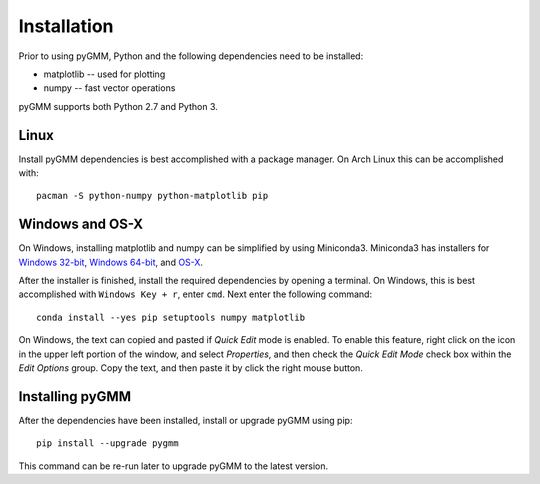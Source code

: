 .. highlight:: shell

============
Installation
============

Prior to using pyGMM, Python and the following dependencies need to be
installed:

* matplotlib -- used for plotting

* numpy -- fast vector operations

pyGMM supports both Python 2.7 and Python 3.

Linux
-----

Install pyGMM dependencies is best accomplished with a package manager. On Arch
Linux this can be accomplished with::

    pacman -S python-numpy python-matplotlib pip

Windows and OS-X
----------------

On Windows, installing matplotlib and numpy can be simplified by using
Miniconda3. Miniconda3 has installers for `Windows 32-bit`_, `Windows 64-bit`_,
and `OS-X`_.

.. _Windows 32-bit: http://repo.continuum.io/miniconda/Miniconda3-latest-Windows-x86.exe
.. _Windows 64-bit: http://repo.continuum.io/miniconda/Miniconda3-latest-Windows-x86_64.exe
.. _OS-X: http://repo.continuum.io/miniconda/Miniconda3-latest-MacOSX-x86_64.sh

After the installer is finished, install the required dependencies by opening a
terminal. On Windows, this is best accomplished with ``Windows Key + r``, enter
``cmd``. Next enter the following command::

  conda install --yes pip setuptools numpy matplotlib

On Windows, the text can copied and pasted if *Quick Edit* mode is enabled. To
enable this feature, right click on the icon in the upper left portion of the
window, and select *Properties*, and then check the *Quick Edit Mode* check box
within the *Edit Options* group. Copy the text, and then paste it by click the
right mouse button.


Installing pyGMM
----------------

After the dependencies have been installed, install or upgrade pyGMM using pip::

  pip install --upgrade pygmm

This command can be re-run later to upgrade pyGMM to the latest version.
